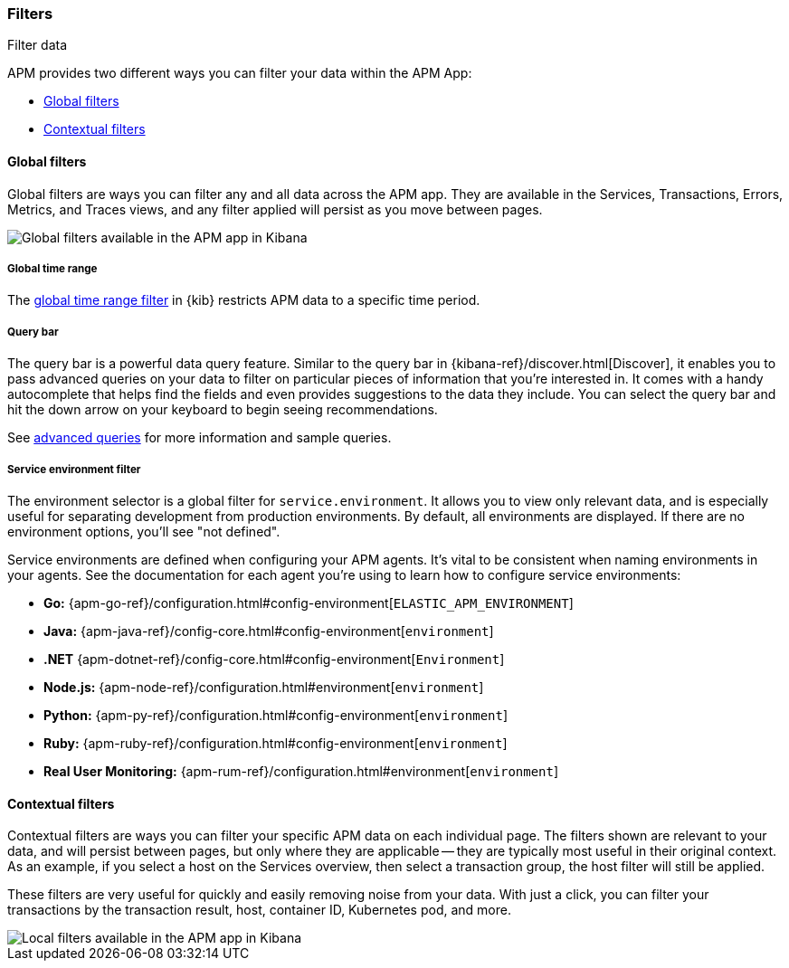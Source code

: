 [role="xpack"]
[[filters]]
=== Filters

++++
<titleabbrev>Filter data</titleabbrev>
++++

APM provides two different ways you can filter your data within the APM App:

* <<global-filters>>
* <<contextual-filters>>

[[global-filters]]
==== Global filters

Global filters are ways you can filter any and all data across the APM app.
They are available in the Services, Transactions, Errors, Metrics, and Traces views,
and any filter applied will persist as you move between pages.

[role="screenshot"]
image::apm/images/global-filters.png[Global filters available in the APM app in Kibana]

[float]
===== Global time range

The <<set-time-filter,global time range filter>> in {kib} restricts APM data to a specific time period.

[float]
[[query-bar]]
===== Query bar

The query bar is a powerful data query feature.
Similar to the query bar in {kibana-ref}/discover.html[Discover],
it enables you to pass advanced queries on your data to filter on particular pieces of information that you're interested in.
It comes with a handy autocomplete that helps find the fields and even provides suggestions to the data they include.
You can select the query bar and hit the down arrow on your keyboard to begin seeing recommendations.

See <<query-bar,advanced queries>> for more information and sample queries.

[float]
[[environment-selector]]
===== Service environment filter

The environment selector is a global filter for `service.environment`.
It allows you to view only relevant data, and is especially useful for separating development from production environments.
By default, all environments are displayed. If there are no environment options, you'll see "not defined".

Service environments are defined when configuring your APM agents.
It's vital to be consistent when naming environments in your agents.
See the documentation for each agent you're using to learn how to configure service environments:

* *Go:* {apm-go-ref}/configuration.html#config-environment[`ELASTIC_APM_ENVIRONMENT`]
* *Java:* {apm-java-ref}/config-core.html#config-environment[`environment`]
* *.NET* {apm-dotnet-ref}/config-core.html#config-environment[`Environment`]
* *Node.js:* {apm-node-ref}/configuration.html#environment[`environment`]
* *Python:* {apm-py-ref}/configuration.html#config-environment[`environment`]
* *Ruby:* {apm-ruby-ref}/configuration.html#config-environment[`environment`]
* *Real User Monitoring:* {apm-rum-ref}/configuration.html#environment[`environment`]

[[contextual-filters]]
==== Contextual filters

Contextual filters are ways you can filter your specific APM data on each individual page.
The filters shown are relevant to your data, and will persist between pages,
but only where they are applicable -- they are typically most useful in their original context.
As an example, if you select a host on the Services overview, then select a transaction group,
the host filter will still be applied.

These filters are very useful for quickly and easily removing noise from your data.
With just a click, you can filter your transactions by the transaction result,
host, container ID, Kubernetes pod, and more.

[role="screenshot"]
image::apm/images/local-filter.png[Local filters available in the APM app in Kibana]